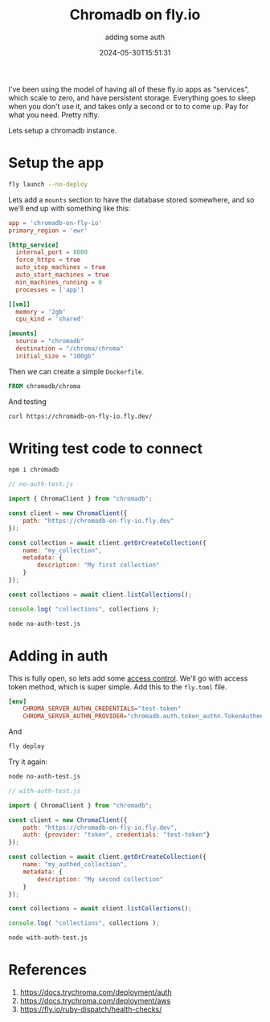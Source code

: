 #+title: Chromadb on fly.io
#+subtitle: adding some auth
#+tags[]: flyio, chromadb
#+date: 2024-05-30T15:51:31

I've been using the model of having all of these fly.io apps as
"services", which scale to zero, and have persistent storage.
Everything goes to sleep when you don't use it, and takes only a
second or to to come up.  Pay for what you need.  Pretty nifty.

Lets setup a chromadb instance.

* Setup the app
#+begin_src bash
fly launch --no-deploy
#+end_src

Lets add a =mounts= section to have the database stored somewhere, and
so we'll end up with something like this:

#+begin_src toml :tangle fly.toml
  app = 'chromadb-on-fly-io'
  primary_region = 'ewr'

  [http_service]
    internal_port = 8000
    force_https = true
    auto_stop_machines = true
    auto_start_machines = true
    min_machines_running = 0
    processes = ['app']

  [[vm]]
    memory = '2gb'
    cpu_kind = 'shared'

  [mounts]
    source = "chromadb"
    destination = "/chroma/chroma"
    initial_size = "100gb"
#+end_src

Then we can create a simple =Dockerfile=.

#+begin_src dockerfile :tangle Dockerfile
FROM chromadb/chroma
#+end_src

And testing

#+begin_src bash :results raw
curl https://chromadb-on-fly-io.fly.dev/
#+end_src

#+RESULTS:
{"detail":"Not Found"}

* Writing test code to connect

#+begin_src bash
  npm i chromadb
#+end_src

#+begin_src javascript :tangle no-auth-test.js
  // no-auth-test.js

  import { ChromaClient } from "chromadb";

  const client = new ChromaClient({
      path: "https://chromadb-on-fly-io.fly.dev"
  });

  const collection = await client.getOrCreateCollection({
      name: "my_collection",
      metadata: {
          description: "My first collection"
      }
  });

  const collections = await client.listCollections();

  console.log( "collections", collections );
#+end_src

#+begin_src bash :results output
  node no-auth-test.js
#+end_src

#+RESULTS:
: collections [
:   {
:     name: 'my_collection',
:     id: '95d68c89-5ee6-42f2-9421-8cb57b8f9aeb',
:     metadata: { description: 'My first collection' },
:     tenant: 'default_tenant',
:     database: 'default_database'
:   }
: ]

* Adding in auth

This is fully open, so lets add some [[https://docs.trychroma.com/deployment/auth][access control]].  We'll go with
access token method, which is super simple.  Add this to the =fly.toml=
file.

#+begin_src toml :tangle fly.toml
  [env]
      CHROMA_SERVER_AUTHN_CREDENTIALS="test-token"
      CHROMA_SERVER_AUTHN_PROVIDER="chromadb.auth.token_authn.TokenAuthenticationServerProvider"
#+end_src

And

#+begin_src bash
  fly deploy
#+end_src

Try it again:

#+begin_src bash :results output
  node no-auth-test.js
#+end_src

#+RESULTS:

#+begin_src javascript :tangle with-auth-test.js
  // with-auth-test.js

  import { ChromaClient } from "chromadb";

  const client = new ChromaClient({
      path: "https://chromadb-on-fly-io.fly.dev",
      auth: {provider: "token", credentials: "test-token"}
  });

  const collection = await client.getOrCreateCollection({
      name: "my_authed_collection",
      metadata: {
          description: "My second collection"
      }
  });

  const collections = await client.listCollections();

  console.log( "collections", collections );
#+end_src

#+begin_src bash :results output
  node with-auth-test.js
#+end_src

#+RESULTS:
#+begin_example
collections [
  {
    name: 'my_collection',
    id: '95d68c89-5ee6-42f2-9421-8cb57b8f9aeb',
    metadata: { description: 'My first collection' },
    tenant: 'default_tenant',
    database: 'default_database'
  },
  {
    name: 'my_authed_collection',
    id: '98930e2d-5f72-4a6f-a185-bbe4d606f040',
    metadata: { description: 'My second collection' },
    tenant: 'default_tenant',
    database: 'default_database'
  }
]
#+end_example

* References

1. https://docs.trychroma.com/deployment/auth
1. https://docs.trychroma.com/deployment/aws
1. https://fly.io/ruby-dispatch/health-checks/
   
# Local Variables:
# eval: (add-hook 'after-save-hook (lambda ()(org-babel-tangle)) nil t)
# End:
